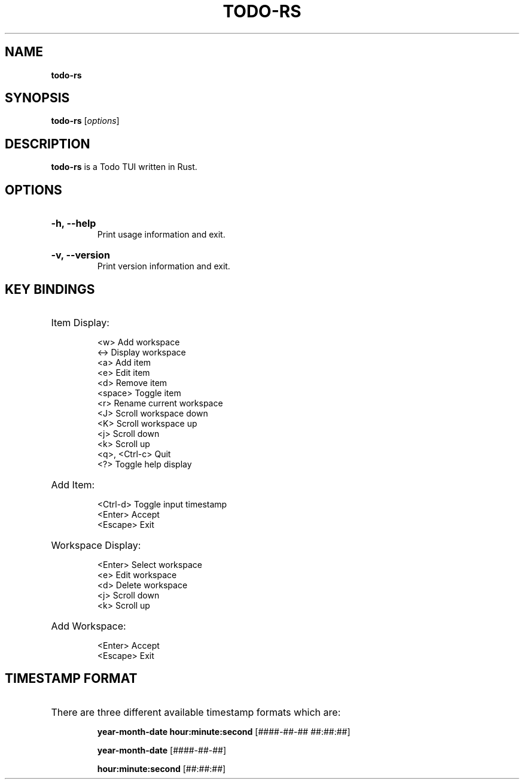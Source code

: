 .TH "TODO-RS" "1" "" "todo-rs 1.2.5" "todo-rs"

.SH NAME
.B todo-rs

.SH SYNOPSIS
\fBtodo-rs\fR [\fIoptions\fR]

.SH DESCRIPTION
\fBtodo-rs\fR is a Todo TUI written in Rust.

.SH OPTIONS

.HP
\fB-h, --help\fR
.br
Print usage information and exit.

.HP
\fB-v, --version\fR
.br
Print version information and exit.

.SH KEY BINDINGS

.HP
Item Display:

.It
<w>             Add workspace
.br
<->             Display workspace
.br
<a>             Add item
.br
<e>             Edit item
.br
<d>             Remove item
.br
<space>             Toggle item
.br
<r>             Rename current workspace
.br
<J>             Scroll workspace down
.br
<K>             Scroll workspace up
.br
<j>             Scroll down
.br
<k>             Scroll up
.br
<q>, <Ctrl-c>   Quit
.br
<?>             Toggle help display

.HP
Add Item:

.It
<Ctrl-d>        Toggle input timestamp
.br
<Enter>         Accept
.br
<Escape>        Exit

.HP
Workspace Display:

.It
<Enter>         Select workspace
.br
<e>             Edit workspace
.br
<d>             Delete workspace
.br
<j>             Scroll down
.br
<k>             Scroll up

.HP
Add Workspace:

.It
<Enter>         Accept
.br
<Escape>        Exit

.SH TIMESTAMP FORMAT

.HP
There are three different available timestamp formats which are:

.It
\fByear-month-date hour:minute:second\fR  [####-##-## ##:##:##]

.It
\fByear-month-date\fR  [####-##-##]

.It
\fBhour:minute:second\fR  [##:##:##]
